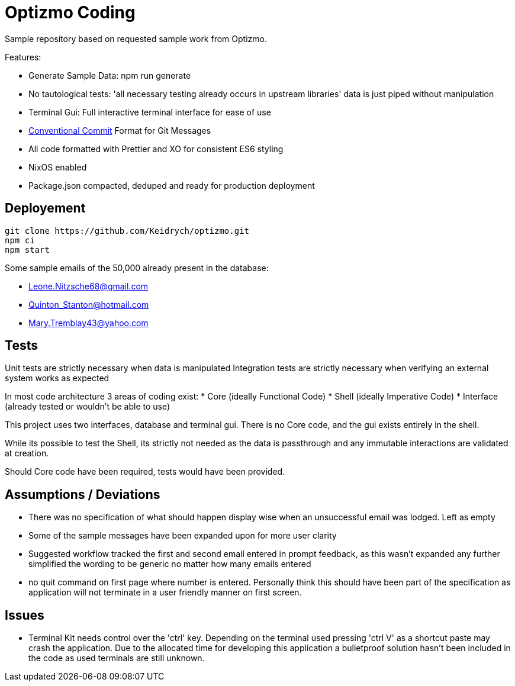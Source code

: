 = Optizmo Coding

Sample repository based on requested sample work from Optizmo. 

Features:

* Generate Sample Data: npm run generate
* No tautological tests: 'all necessary testing already occurs in upstream libraries' data is just piped without manipulation
* Terminal Gui: Full interactive terminal interface for ease of use
* https://www.conventionalcommits.org/en/v1.0.0-beta.2[Conventional Commit] Format for Git Messages
* All code formatted with Prettier and XO for consistent ES6 styling
* NixOS enabled
* Package.json compacted, deduped and ready for production deployment

== Deployement

[source,sh]
----
git clone https://github.com/Keidrych/optizmo.git
npm ci
npm start
----

Some sample emails of the 50,000 already present in the database:

* Leone.Nitzsche68@gmail.com
* Quinton_Stanton@hotmail.com
* Mary.Tremblay43@yahoo.com

== Tests

Unit tests are strictly necessary when data is manipulated
Integration tests are strictly necessary when verifying an external system works as expected

In most code architecture 3 areas of coding exist:
* Core (ideally Functional Code)
* Shell (ideally Imperative Code)
* Interface (already tested or wouldn't be able to use)

This project uses two interfaces, database and terminal gui. There is no Core code, and the gui exists entirely in the shell.

While its possible to test the Shell, its strictly not needed as the data is passthrough and any immutable interactions are validated at creation.

Should Core code have been required, tests would have been provided.

== Assumptions / Deviations

* There was no specification of what should happen display wise when an unsuccessful email was lodged. Left as empty
* Some of the sample messages have been expanded upon for more user clarity
* Suggested workflow tracked the first and second email entered in prompt feedback, as this wasn't expanded any further simplified the wording to be generic no matter how many emails entered
* no quit command on first page where number is entered. Personally think this should have been part of the specification as application will not terminate in a user friendly manner on first screen.

== Issues

* Terminal Kit needs control over the 'ctrl' key. Depending on the terminal used pressing 'ctrl  V' as a shortcut paste may crash the application. Due to the allocated time for developing this application a bulletproof solution hasn't been included in the code as used terminals are still unknown.

